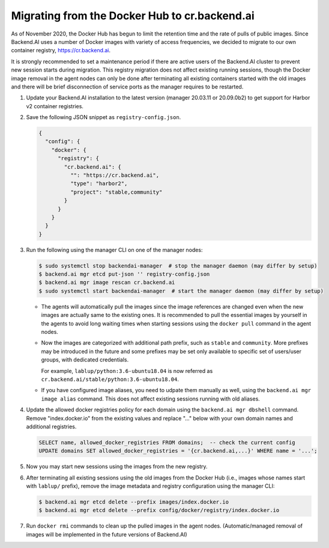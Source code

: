Migrating from the Docker Hub to cr.backend.ai
==============================================

As of November 2020, the Docker Hub has begun to limit the retention time and the rate of pulls of public images.
Since Backend.AI uses a number of Docker images with variety of access frequencies, we decided to migrate to our own container registry, https://cr.backend.ai.

It is strongly recommended to set a maintenance period if there are active users of the Backend.AI cluster to prevent new session starts during migration.
This registry migration does not affect existing running sessions, though the Docker image removal in the agent nodes can only be done after terminating all existing containers started with the old images and there will be brief disconnection of service ports as the manager requires to be restarted.

1. Update your Backend.AI installation to the latest version (manager 20.03.11 or 20.09.0b2) to get support for Harbor v2 container registries.
2. Save the following JSON snippet as ``registry-config.json``.

   .. code-block:: json

      {
        "config": {
          "docker": {
            "registry": {
              "cr.backend.ai": {
                "": "https://cr.backend.ai",
                "type": "harbor2",
                "project": "stable,community"
              }
            }
          }
        }
      }

3. Run the following using the manager CLI on one of the manager nodes:

   .. code-block:: console

      $ sudo systemctl stop backendai-manager  # stop the manager daemon (may differ by setup)
      $ backend.ai mgr etcd put-json '' registry-config.json
      $ backend.ai mgr image rescan cr.backend.ai
      $ sudo systemctl start backendai-manager  # start the manager daemon (may differ by setup)

   * The agents will automatically pull the images since the image references are changed even when the new images are actually same to the existing ones.
     It is recommended to pull the essential images by yourself in the agents to avoid long waiting times when starting sessions using the ``docker pull`` command
     in the agent nodes.

   * Now the images are categorized with additional path prefix, such as ``stable`` and ``community``. More prefixes may be introduced in the future and some
     prefixes may be set only available to specific set of users/user groups, with dedicated credentials.

     For example, ``lablup/python:3.6-ubuntu18.04`` is now referred as ``cr.backend.ai/stable/python:3.6-ubuntu18.04``.

   * If you have configured image aliases, you need to udpate them manually as well, using the ``backend.ai mgr image alias`` command.
     This does not affect existing sessions running with old aliases.

4. Update the allowed docker registries policy for each domain using the ``backend.ai mgr dbshell`` command. Remove "index.docker.io" from the existing values and replace "..." below with your own domain names and additional registries.

   .. code-block:: sql

      SELECT name, allowed_docker_registries FROM domains;  -- check the current config
      UPDATE domains SET allowed_docker_registries = '{cr.backend.ai,...}' WHERE name = '...';

5. Now you may start new sessions using the images from the new registry.
6. After terminating all existing sessions using the old images from the Docker Hub (i.e., images whose names start with ``lablup/`` prefix), remove the image metadata and registry configuration using the manager CLI:

   .. code-block:: console

      $ backend.ai mgr etcd delete --prefix images/index.docker.io
      $ backend.ai mgr etcd delete --prefix config/docker/registry/index.docker.io

7. Run ``docker rmi`` commands to clean up the pulled images in the agent nodes.
   (Automatic/managed removal of images will be implemented in the future versions of Backend.AI)
